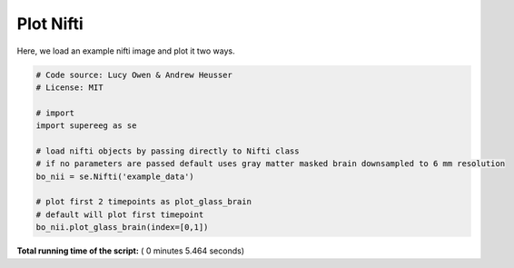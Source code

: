 

.. _sphx_glr_auto_examples_plot_nifti.py:


=============================
Plot Nifti
=============================

Here, we load an example nifti image and plot it two ways.





.. rst-class:: sphx-glr-horizontal


    *

      .. image:: /auto_examples/images/sphx_glr_plot_nifti_001.png
            :scale: 47

    *

      .. image:: /auto_examples/images/sphx_glr_plot_nifti_002.png
            :scale: 47





.. code-block:: python


    # Code source: Lucy Owen & Andrew Heusser
    # License: MIT

    # import
    import supereeg as se

    # load nifti objects by passing directly to Nifti class
    # if no parameters are passed default uses gray matter masked brain downsampled to 6 mm resolution
    bo_nii = se.Nifti('example_data')

    # plot first 2 timepoints as plot_glass_brain
    # default will plot first timepoint
    bo_nii.plot_glass_brain(index=[0,1])




**Total running time of the script:** ( 0 minutes  5.464 seconds)



.. only :: html

 .. container:: sphx-glr-footer


  .. container:: sphx-glr-download

     :download:`Download Python source code: plot_nifti.py <plot_nifti.py>`



  .. container:: sphx-glr-download

     :download:`Download Jupyter notebook: plot_nifti.ipynb <plot_nifti.ipynb>`


.. only:: html

 .. rst-class:: sphx-glr-signature

    `Gallery generated by Sphinx-Gallery <https://sphinx-gallery.readthedocs.io>`_
